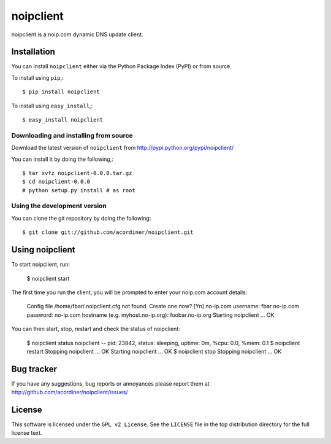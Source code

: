 ==========
noipclient
==========

noipclient is a noip.com dynamic DNS update client.

|pypi| |build| |deps|

Installation
============

You can install ``noipclient`` either via the Python Package Index (PyPI)
or from source.

To install using ``pip``,::

    $ pip install noipclient

To install using ``easy_install``,::

    $ easy_install noipclient

Downloading and installing from source
--------------------------------------

Download the latest version of ``noipclient`` from
http://pypi.python.org/pypi/noipclient/

You can install it by doing the following,::

    $ tar xvfz noipclient-0.0.0.tar.gz
    $ cd noipclient-0.0.0
    # python setup.py install # as root

Using the development version
-----------------------------

You can clone the git repository by doing the following::

    $ git clone git://github.com/acordiner/noipclient.git

Using noipclient
================

To start noipclient, run:

    $ noipclient start

The first time you run the client, you will be prompted to enter your noip.com account details:

    Config file /home/fbar/.noipclient.cfg not found. Create one now? [Yn]
    no-ip.com username: fbar
    no-ip.com password:
    no-ip.com hostname (e.g. myhost.no-ip.org): foobar.no-ip.org
    Starting noipclient ... OK

You can then start, stop, restart and check the status of noipclient:

    $ noipclient status
    noipclient -- pid: 23842, status: sleeping, uptime: 0m, %cpu: 0.0, %mem: 0.1
    $ noipclient restart
    Stopping noipclient ... OK
    Starting noipclient ... OK
    $ noipclient stop
    Stopping noipclient ... OK

Bug tracker
===========

If you have any suggestions, bug reports or annoyances please report them
at http://github.com/acordiner/noipclient/issues/

License
=======

This software is licensed under the ``GPL v2 License``. See the ``LICENSE``
file in the top distribution directory for the full license text.


.. |pypi| image:: https://img.shields.io/pypi/v/noipclient.svg?style=flat-square&label=latest%20version
    :target: https://pypi.python.org/pypi/noipclient
    :alt: Latest version released on PyPi

.. |build| image:: https://img.shields.io/travis/acordiner/noipclient/master.svg?style=flat-square&label=unix%20build
    :target: http://travis-ci.org/acordiner/noipclient
    :alt: Build status of the master branch

.. |deps| image:: https://img.shields.io/requires/github/acordiner/noipclient/master.svg?style=flat-square&label=dependencies
    :target: https://requires.io/github/acordiner/csvquerytool/requirements/?branch=master
    :alt: Status of dependencies
